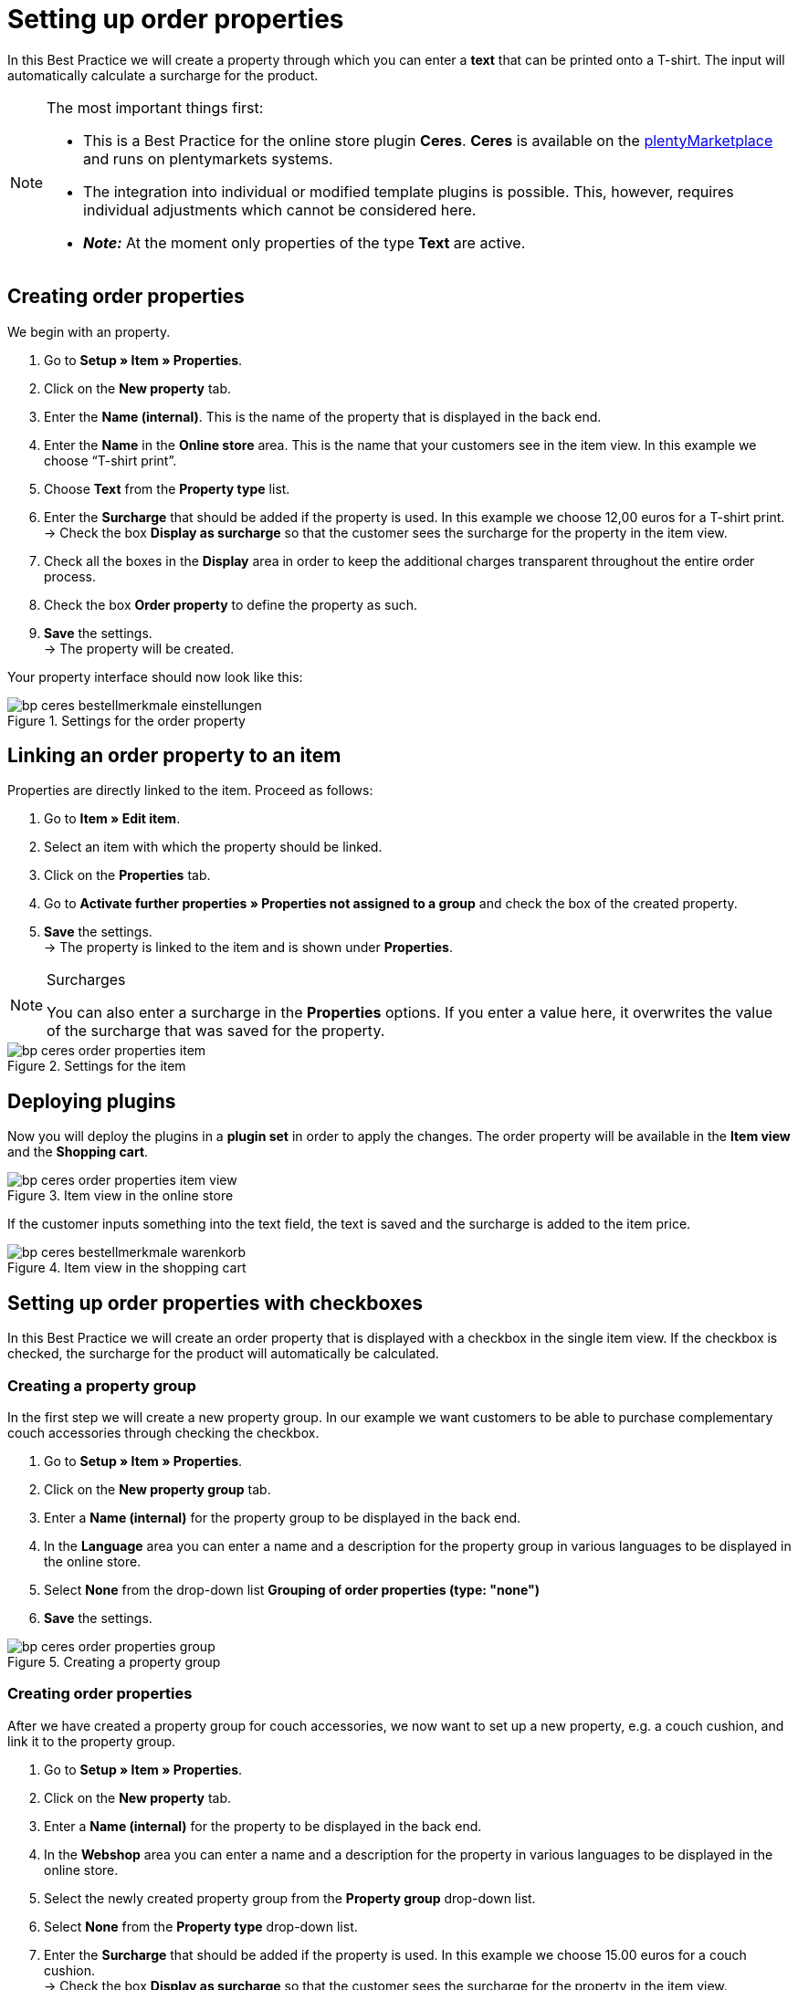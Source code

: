 = Setting up order properties
:lang: en
:keywords: online store, client, standard, Ceres, plugin, order properties
:position: 60

In this Best Practice we will create a property through which you can enter a *text* that can be printed onto a T-shirt. The input will automatically calculate a surcharge for the product.

[NOTE]
.The most important things first:
====
* This is a Best Practice for the online store plugin *Ceres*. *Ceres* is available on the link:https://marketplace.plentymarkets.com/plugins/templates/Ceres_4697[plentyMarketplace^] and runs on plentymarkets systems.
* The integration into individual or modified template plugins is possible. This, however, requires individual adjustments which cannot be considered here.
* *_Note:_* At the moment only properties of the type *Text* are active.
====

== Creating order properties

We begin with an property.

. Go to *Setup » Item » Properties*.
. Click on the *New property* tab.
. Enter the *Name (internal)*. This is the name of the property that is displayed in the back end.
. Enter the *Name* in the *Online store* area. This is the name that your customers see in the item view. In this example we choose “T-shirt print”.
. Choose *Text* from the *Property type* list.
. Enter the *Surcharge* that should be added if the property is used. In this example we choose 12,00 euros for a T-shirt print. +
→ Check the box *Display as surcharge* so that the customer sees the surcharge for the property in the item view.
. Check all the boxes in the *Display* area in order to keep the additional charges transparent throughout the entire order process.
. Check the box *Order property* to define the property as such.
. *Save* the settings. +
→ The property will be created.

Your property interface should now look like this:

[[bestellmerkmale-einstellungen]]
.Settings for the order property
image::_best-practices/omni-channel/online-shop/assets/bp-ceres-bestellmerkmale-einstellungen.png[]

== Linking an order property to an item

Properties are directly linked to the item. Proceed as follows:

. Go to *Item » Edit item*.
. Select an item with which the property should be linked.
. Click on the *Properties* tab.
. Go to *Activate further properties » Properties not assigned to a group* and check the box of the created property.
. *Save* the settings. +
→ The property is linked to the item and is shown under *Properties*.

[NOTE]
.Surcharges
====
You can also enter a surcharge in the *Properties* options. If you enter a value here, it overwrites the value of the surcharge that was saved for the property.
====

[[bestellmerkmale-artikel]]
.Settings for the item
image::_best-practices/omni-channel/online-store/assets/bp-ceres-order-properties-item.png[]

== Deploying plugins

Now you will deploy the plugins in a *plugin set* in order to apply the changes. The order property will be available in the *Item view* and the *Shopping cart*.

[[bestellmerkmale-artikelansicht]]
.Item view in the online store
image::_best-practices/omni-channel/online-store/assets/bp-ceres-order-properties-item-view.png[]

If the customer inputs something into the text field, the text is saved and the surcharge is added to the item price.

[[bestellmerkmale-warenkorb]]
.Item view in the shopping cart
image::_best-practices/omni-channel/online-shop/assets/bp-ceres-bestellmerkmale-warenkorb.png[]

== Setting up order properties with checkboxes

In this Best Practice we will create an order property that is displayed with a checkbox in the single item view. If the checkbox is checked, the surcharge for the product will automatically be calculated.

=== Creating a property group

In the first step we will create a new property group. In our example we want customers to be able to purchase complementary couch accessories through checking the checkbox.

[.instruction]
. Go to *Setup » Item » Properties*.
. Click on the *New property group* tab.
. Enter a *Name (internal)* for the property group to be displayed in the back end.
. In the *Language* area you can enter a name and a description for the property group in various languages to be displayed in the online store.
. Select *None* from the drop-down list *Grouping of order properties (type: "none")*
. *Save* the settings.

[[bestellmerkmale-merkmalgruppe]]
.Creating a property group
image::_best-practices/omni-channel/online-store/assets/bp-ceres-order-properties-group.png[]

=== Creating order properties

After we have created a property group for couch accessories, we now want to set up a new property, e.g. a couch cushion, and link it to the property group.

[.instruction]
. Go to *Setup » Item » Properties*.
. Click on the *New property* tab.
. Enter a *Name (internal)* for the property to be displayed in the back end.
. In the *Webshop* area you can enter a name and a description for the property in various languages to be displayed in the online store.
. Select the newly created property group from the *Property group* drop-down list.
. Select *None* from the *Property type* drop-down list.
. Enter the *Surcharge* that should be added if the property is used. In this example we choose 15.00 euros for a couch cushion. +
→ Check the box *Display as surcharge* so that the customer sees the surcharge for the property in the item view.
. Check the boxes in the *Show* area for the areas in which you want to display the property.
. Check the *Order property* box.
. *Save* the settings.

The order property *couch cushion* has been successfully created.

[[bestellmerkmale-neues-merkmal]]
.Creating order properties
image::_best-practices/omni-channel/online-store/assets/bp-ceres-order-properties-new-property.png[]

=== Linking an order property to an item

Last but not least, we ned to link the desired item with the newly created order property.

[.instruction]
. Go to *Item » Edit item*.
. Select an item with which the property should be linked.
. Click on the *Properties* tab.
. Go to *Activate further properties* and check the box of the newly created property group.
. *Save* the settings. +
→ The property will be linked with the item.

[[bestellmerkmal-verknuepfung]]
.Linking an order property to an item
image::_best-practices/omni-channel/online-store/assets/bp-ceres-order-properties-link.png[]

[NOTE]
.Displaying changes
====
Please note that it may take about 15 minutes until the changes are displayed in the online store. This is the interval in which the ElasticSearch index is refreshed.
====
